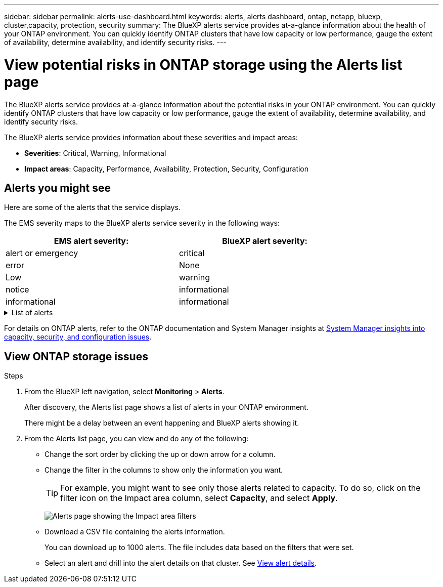 ---
sidebar: sidebar
permalink: alerts-use-dashboard.html
keywords: alerts, alerts dashboard, ontap, netapp, bluexp, cluster,capacity, protection, security
summary: The BlueXP alerts service provides at-a-glance information about the health of your ONTAP environment. You can quickly identify ONTAP clusters that have low capacity or low performance, gauge the extent of availability, determine availability, and identify security risks.
---

= View potential risks in ONTAP storage using the Alerts list page
:hardbreaks:
:icons: font
:imagesdir: ./media/

[.lead]
The BlueXP alerts service provides at-a-glance information about the potential risks in your ONTAP environment. You can quickly identify ONTAP clusters that have low capacity or low performance, gauge the extent of availability, determine availability, and identify security risks.

The BlueXP alerts service provides information about these severities and impact areas: 

* *Severities*: Critical, Warning, Informational
* *Impact areas*: Capacity, Performance, Availability, Protection, Security, Configuration

== Alerts you might see
Here are some of the alerts that the service displays.

The EMS severity maps to the BlueXP alerts service severity in the following ways: 

[cols=2*,options="header",cols="40,40" width="80%"]
|===
| EMS alert severity: 
| BlueXP alert severity:


| alert or emergency  | critical 

| error  | None 
|  Low | warning 
| notice | informational  
| informational | informational

|===

// Start snippet: collapsible block (open on page load)
.List of alerts
[%collapsible]
====
Critical severity alerts: 

* Aggregate state is not online
* Disk failure
//* Instance down
//* Node NFS latency is high
* SnapMirror lag time is high
* Volume state offline
* Volume used percentage breach

EMS alerts:

* Antivirus server busy
* AWS credentials not initialized
* Cloud tier unreachable
* Disk out of service
* Disk shelf power supply discovered
* Disk shelves power supply removed
* FabricPool mirror replication resync completed
* FabricPool space usage limit nearly reached
* FabricPool space usage limit reached
* FC target port commands exceeded
* Giveback of storage pool failed
* HA interconnect down
* LUN destroyed
* LUN offline
* Main unit fan failed
* Main unit fan in warning state
* Max sessions per user exceeded
* Max times open per file exceeded
* MetroCluster automatic unplanned switchover disabled
* MetroCluster monitoring
* NetBIOS name conflict
* NFSv4 sore pool exhausted
* Node panic
* Node root volume space low
* Nonexistent admin share
* Non-responsive antivirus server
* No registered scan engine
* No Vscan connection
* NVMe namespace destroyed
* NVMe namespace offline
* NVMe namespace online
* NVMe-oF license grace period active
* NVMe-oF license grace period expired
* NVMe-oF license grace period start
* NVRAM battery low
* Object store host unresolvable
* Object store Intercluster LIF down
* Object store signature mismatch
* QoS monitor memory maxed out
* Ransomware activity detected
* Relocation of storage pool failed
* ONTAP Mediator added
* ONTAP Mediator not accessible
* ONTAP Mediator unreachable
* ONTAP Mediator removed
* READDIR timeout
* SAN "active-active" state changed
* Service processor heartbeat missed
* Service processor heartbeat stopped
* Service processor offline
* Service processor not configured
* Shadow copy failed
* SFP in FC target adapter receiving low power
* SFP in FC target adapter transmitting low power
* Shelf fan failed
* SMBC CA certificate expired
* SMBC CA certificate expiring
* SMBC client certificate expired
* SMBC client certificate expiring
* SMBC relationship out of sync
* SMBC server certificate expired
* SMBC server certificate expiring
* SnapMirror relationship out of sync
* Storage switch power supplies failed
* Storage VM anti-ransomware monitoring
* Storage VM stop succeeded
* System cannot operate due to main unit fan failure
* Too many CIFS authentications
* Unassigned disks
* Unauthorized user access to admin share
* Virus detected
* Volume anti-ransomware monitoring
* Volume automatic resizing succeeded
* Volume offline
* Volume restricted
====
// end of snippet

For details on ONTAP alerts, refer to the ONTAP documentation and System Manager insights at https://docs.netapp.com/us-en/ontap/concepts/insights-system-optimization-concept.html[System Manager insights into capacity, security, and configuration issues^].




== View ONTAP storage issues

.Steps

. From the BlueXP left navigation, select *Monitoring* > *Alerts*. 
+
After discovery, the Alerts list page shows a list of alerts in your ONTAP environment. 
+
There might be a delay between an event happening and BlueXP alerts showing it.

. From the Alerts list page, you can view and do any of the following: 

* Change the sort order by clicking the up or down arrow for a column. 
* Change the filter in the columns to show only the information you want. 
+
TIP: For example, you might want to see only those alerts related to capacity. To do so, click on the filter icon on the Impact area column, select *Capacity*, and select *Apply*.
+
image:alerts-dashboard-capacity-filter.png[Alerts page showing the Impact area filters]
* Download a CSV file containing the alerts information. 
+
You can download up to 1000 alerts. The file includes data based on the filters that were set. 
* Select an alert and drill into the alert details on that cluster. See link://alerts-use-alerts.html[View alert details].




